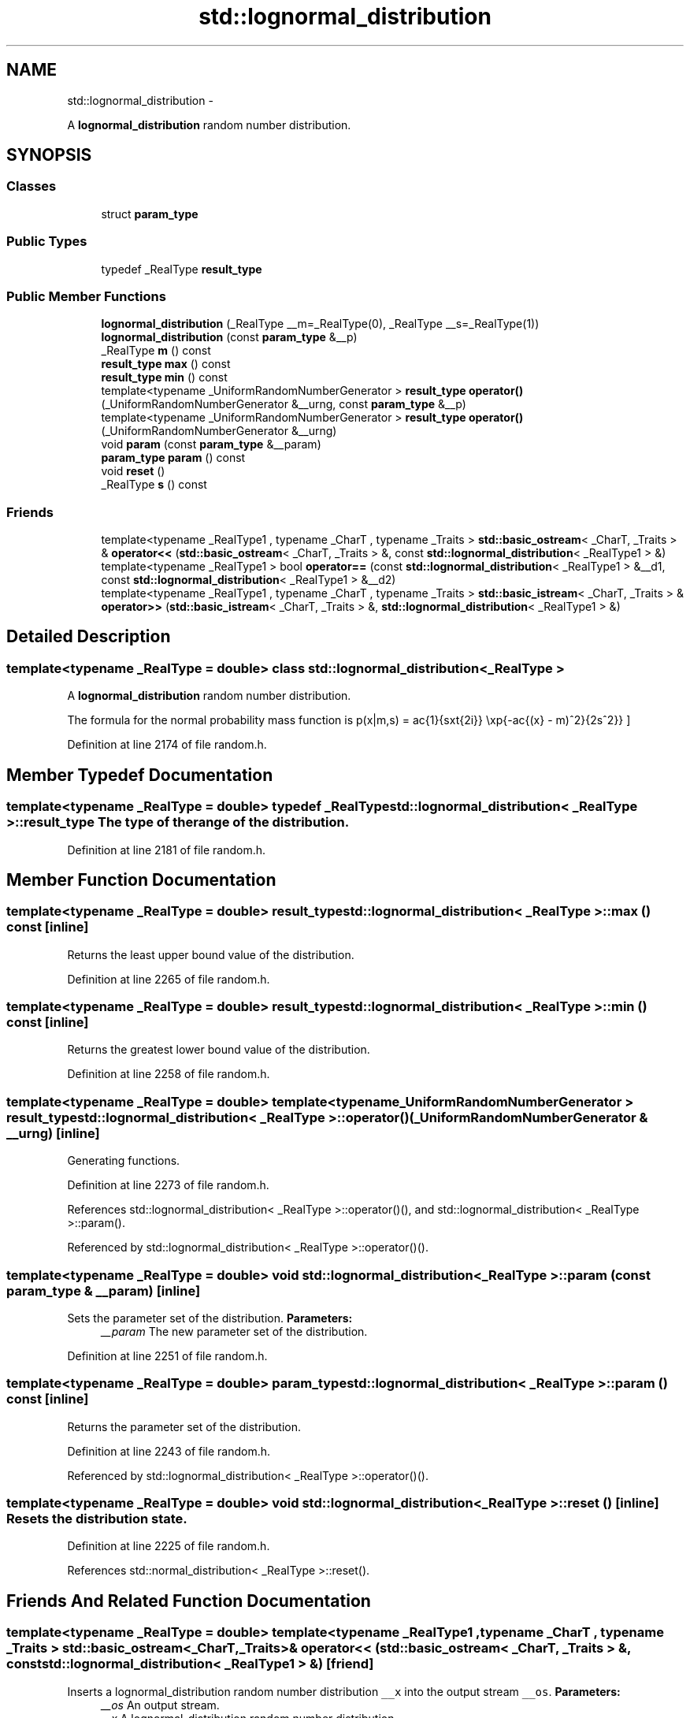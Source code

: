 .TH "std::lognormal_distribution" 3 "Sun Oct 10 2010" "libstdc++" \" -*- nroff -*-
.ad l
.nh
.SH NAME
std::lognormal_distribution \- 
.PP
A \fBlognormal_distribution\fP random number distribution.  

.SH SYNOPSIS
.br
.PP
.SS "Classes"

.in +1c
.ti -1c
.RI "struct \fBparam_type\fP"
.br
.in -1c
.SS "Public Types"

.in +1c
.ti -1c
.RI "typedef _RealType \fBresult_type\fP"
.br
.in -1c
.SS "Public Member Functions"

.in +1c
.ti -1c
.RI "\fBlognormal_distribution\fP (_RealType __m=_RealType(0), _RealType __s=_RealType(1))"
.br
.ti -1c
.RI "\fBlognormal_distribution\fP (const \fBparam_type\fP &__p)"
.br
.ti -1c
.RI "_RealType \fBm\fP () const "
.br
.ti -1c
.RI "\fBresult_type\fP \fBmax\fP () const "
.br
.ti -1c
.RI "\fBresult_type\fP \fBmin\fP () const "
.br
.ti -1c
.RI "template<typename _UniformRandomNumberGenerator > \fBresult_type\fP \fBoperator()\fP (_UniformRandomNumberGenerator &__urng, const \fBparam_type\fP &__p)"
.br
.ti -1c
.RI "template<typename _UniformRandomNumberGenerator > \fBresult_type\fP \fBoperator()\fP (_UniformRandomNumberGenerator &__urng)"
.br
.ti -1c
.RI "void \fBparam\fP (const \fBparam_type\fP &__param)"
.br
.ti -1c
.RI "\fBparam_type\fP \fBparam\fP () const "
.br
.ti -1c
.RI "void \fBreset\fP ()"
.br
.ti -1c
.RI "_RealType \fBs\fP () const "
.br
.in -1c
.SS "Friends"

.in +1c
.ti -1c
.RI "template<typename _RealType1 , typename _CharT , typename _Traits > \fBstd::basic_ostream\fP< _CharT, _Traits > & \fBoperator<<\fP (\fBstd::basic_ostream\fP< _CharT, _Traits > &, const \fBstd::lognormal_distribution\fP< _RealType1 > &)"
.br
.ti -1c
.RI "template<typename _RealType1 > bool \fBoperator==\fP (const \fBstd::lognormal_distribution\fP< _RealType1 > &__d1, const \fBstd::lognormal_distribution\fP< _RealType1 > &__d2)"
.br
.ti -1c
.RI "template<typename _RealType1 , typename _CharT , typename _Traits > \fBstd::basic_istream\fP< _CharT, _Traits > & \fBoperator>>\fP (\fBstd::basic_istream\fP< _CharT, _Traits > &, \fBstd::lognormal_distribution\fP< _RealType1 > &)"
.br
.in -1c
.SH "Detailed Description"
.PP 

.SS "template<typename _RealType = double> class std::lognormal_distribution< _RealType >"
A \fBlognormal_distribution\fP random number distribution. 

The formula for the normal probability mass function is \[ p(x|m,s) = \frac{1}{sx\sqrt{2\pi}} \exp{-\frac{(\ln{x} - m)^2}{2s^2}} \] 
.PP
Definition at line 2174 of file random.h.
.SH "Member Typedef Documentation"
.PP 
.SS "template<typename _RealType = double> typedef _RealType \fBstd::lognormal_distribution\fP< _RealType >::\fBresult_type\fP"The type of the range of the distribution. 
.PP
Definition at line 2181 of file random.h.
.SH "Member Function Documentation"
.PP 
.SS "template<typename _RealType = double> \fBresult_type\fP \fBstd::lognormal_distribution\fP< _RealType >::max () const\fC [inline]\fP"
.PP
Returns the least upper bound value of the distribution. 
.PP
Definition at line 2265 of file random.h.
.SS "template<typename _RealType = double> \fBresult_type\fP \fBstd::lognormal_distribution\fP< _RealType >::min () const\fC [inline]\fP"
.PP
Returns the greatest lower bound value of the distribution. 
.PP
Definition at line 2258 of file random.h.
.SS "template<typename _RealType = double> template<typename _UniformRandomNumberGenerator > \fBresult_type\fP \fBstd::lognormal_distribution\fP< _RealType >::operator() (_UniformRandomNumberGenerator & __urng)\fC [inline]\fP"
.PP
Generating functions. 
.PP
Definition at line 2273 of file random.h.
.PP
References std::lognormal_distribution< _RealType >::operator()(), and std::lognormal_distribution< _RealType >::param().
.PP
Referenced by std::lognormal_distribution< _RealType >::operator()().
.SS "template<typename _RealType = double> void \fBstd::lognormal_distribution\fP< _RealType >::param (const \fBparam_type\fP & __param)\fC [inline]\fP"
.PP
Sets the parameter set of the distribution. \fBParameters:\fP
.RS 4
\fI__param\fP The new parameter set of the distribution. 
.RE
.PP

.PP
Definition at line 2251 of file random.h.
.SS "template<typename _RealType = double> \fBparam_type\fP \fBstd::lognormal_distribution\fP< _RealType >::param () const\fC [inline]\fP"
.PP
Returns the parameter set of the distribution. 
.PP
Definition at line 2243 of file random.h.
.PP
Referenced by std::lognormal_distribution< _RealType >::operator()().
.SS "template<typename _RealType = double> void \fBstd::lognormal_distribution\fP< _RealType >::reset ()\fC [inline]\fP"Resets the distribution state. 
.PP
Definition at line 2225 of file random.h.
.PP
References std::normal_distribution< _RealType >::reset().
.SH "Friends And Related Function Documentation"
.PP 
.SS "template<typename _RealType = double> template<typename _RealType1 , typename _CharT , typename _Traits > \fBstd::basic_ostream\fP<_CharT, _Traits>& operator<< (\fBstd::basic_ostream\fP< _CharT, _Traits > &, const \fBstd::lognormal_distribution\fP< _RealType1 > &)\fC [friend]\fP"
.PP
Inserts a lognormal_distribution random number distribution \fC__x\fP into the output stream \fC__os\fP. \fBParameters:\fP
.RS 4
\fI__os\fP An output stream. 
.br
\fI__x\fP A lognormal_distribution random number distribution.
.RE
.PP
\fBReturns:\fP
.RS 4
The output stream with the state of \fC__x\fP inserted or in an error state. 
.RE
.PP

.SS "template<typename _RealType = double> template<typename _RealType1 > bool operator== (const \fBstd::lognormal_distribution\fP< _RealType1 > & __d1, const \fBstd::lognormal_distribution\fP< _RealType1 > & __d2)\fC [friend]\fP"
.PP
Return true if two lognormal distributions have the same parameters and the sequences that would be generated are equal. 
.PP
Definition at line 2289 of file random.h.
.SS "template<typename _RealType = double> template<typename _RealType1 , typename _CharT , typename _Traits > \fBstd::basic_istream\fP<_CharT, _Traits>& operator>> (\fBstd::basic_istream\fP< _CharT, _Traits > &, \fBstd::lognormal_distribution\fP< _RealType1 > &)\fC [friend]\fP"
.PP
Extracts a lognormal_distribution random number distribution \fC__x\fP from the input stream \fC__is\fP. \fBParameters:\fP
.RS 4
\fI__is\fP An input stream. 
.br
\fI__x\fP A lognormal_distribution random number generator engine.
.RE
.PP
\fBReturns:\fP
.RS 4
The input stream with \fC__x\fP extracted or in an error state. 
.RE
.PP


.SH "Author"
.PP 
Generated automatically by Doxygen for libstdc++ from the source code.
